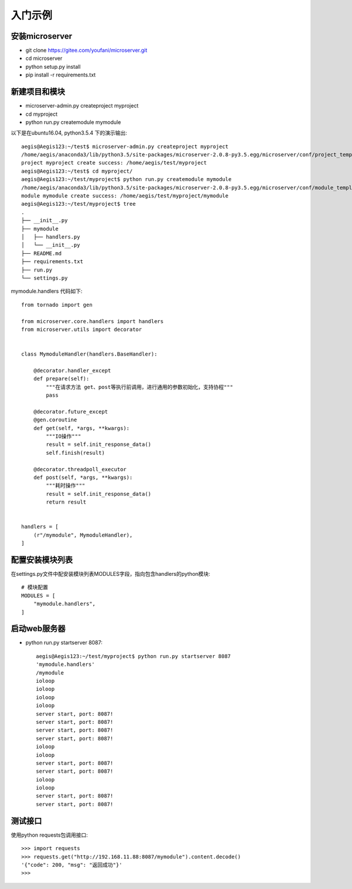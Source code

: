 
入门示例
====

安装microserver
-------------
* git clone https://gitee.com/youfani/microserver.git
* cd microserver
* python setup.py install
* pip install -r requirements.txt

新建项目和模块
-------
* microserver-admin.py createproject myproject
* cd myproject
* python run.py createmodule mymodule

以下是在ubuntu16.04, python3.5.4 下的演示输出::

    aegis@Aegis123:~/test$ microserver-admin.py createproject myproject
    /home/aegis/anaconda3/lib/python3.5/site-packages/microserver-2.0.8-py3.5.egg/microserver/conf/project_template/project_name [] ['__init__.py-tpl', 'README.md-tpl', 'settings.py-tpl', 'run.py-tpl', 'requirements.txt-tpl']
    project myproject create success: /home/aegis/test/myproject
    aegis@Aegis123:~/test$ cd myproject/
    aegis@Aegis123:~/test/myproject$ python run.py createmodule mymodule
    /home/aegis/anaconda3/lib/python3.5/site-packages/microserver-2.0.8-py3.5.egg/microserver/conf/module_template/module_name [] ['__init__.py-tpl', 'handlers.py-tpl']
    module mymodule create success: /home/aegis/test/myproject/mymodule
    aegis@Aegis123:~/test/myproject$ tree
    .
    ├── __init__.py
    ├── mymodule
    │   ├── handlers.py
    │   └── __init__.py
    ├── README.md
    ├── requirements.txt
    ├── run.py
    └── settings.py

mymodule.handlers 代码如下::

    from tornado import gen

    from microserver.core.handlers import handlers
    from microserver.utils import decorator


    class MymoduleHandler(handlers.BaseHandler):

        @decorator.handler_except
        def prepare(self):
            """在请求方法 get、post等执行前调用，进行通用的参数初始化，支持协程"""
            pass

        @decorator.future_except
        @gen.coroutine
        def get(self, *args, **kwargs):
            """IO操作"""
            result = self.init_response_data()
            self.finish(result)

        @decorator.threadpoll_executor
        def post(self, *args, **kwargs):
            """耗时操作"""
            result = self.init_response_data()
            return result


    handlers = [
        (r"/mymodule", MymoduleHandler),
    ]

配置安装模块列表
--------
在settings.py文件中配安装模块列表MODULES字段，指向包含handlers的python模块::

    # 模块配置
    MODULES = [
        "mymodule.handlers",
    ]

启动web服务器
--------
* python run.py startserver 8087::

    aegis@Aegis123:~/test/myproject$ python run.py startserver 8087
    'mymodule.handlers'
    /mymodule
    ioloop
    ioloop
    ioloop
    ioloop
    server start, port: 8087!
    server start, port: 8087!
    server start, port: 8087!
    server start, port: 8087!
    ioloop
    ioloop
    server start, port: 8087!
    server start, port: 8087!
    ioloop
    ioloop
    server start, port: 8087!
    server start, port: 8087!

测试接口
----
使用python requests包调用接口::

    >>> import requests
    >>> requests.get("http://192.168.11.88:8087/mymodule").content.decode()
    '{"code": 200, "msg": "返回成功"}'
    >>>







